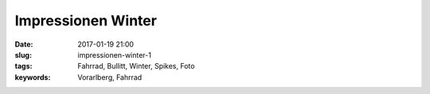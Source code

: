 Impressionen Winter
####################
:date: 2017-01-19 21:00
:slug: impressionen-winter-1
:tags: Fahrrad, Bullitt, Winter, Spikes, Foto
:keywords: Vorarlberg, Fahrrad


.. image:: images/20170119_085237-01.jpg
        :alt: Foto

.. image:: images/20170119_085249-01.jpg
        :alt: Foto


